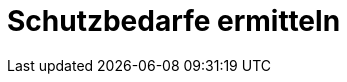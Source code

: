 = Schutzbedarfe ermitteln
:doctype: article
:icons: font
:imagesdir: ../images/
:web-xmera: https://xmera.de
